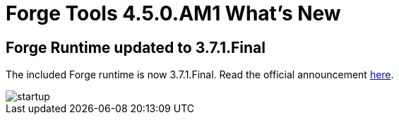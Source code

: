 = Forge Tools 4.5.0.AM1 What's New
:page-layout: whatsnew
:page-component_id: forge
:page-component_version: 4.5.0.AM1
:page-product_id: jbt_core
:page-product_version: 4.5.0.AM1

== Forge Runtime updated to 3.7.1.Final

The included Forge runtime is now 3.7.1.Final. Read the official announcement http://forge.jboss.org/news/jboss-forge-3.7.1.final-is-here[here].

image::images/4.5.0.AM1/startup.png[]
